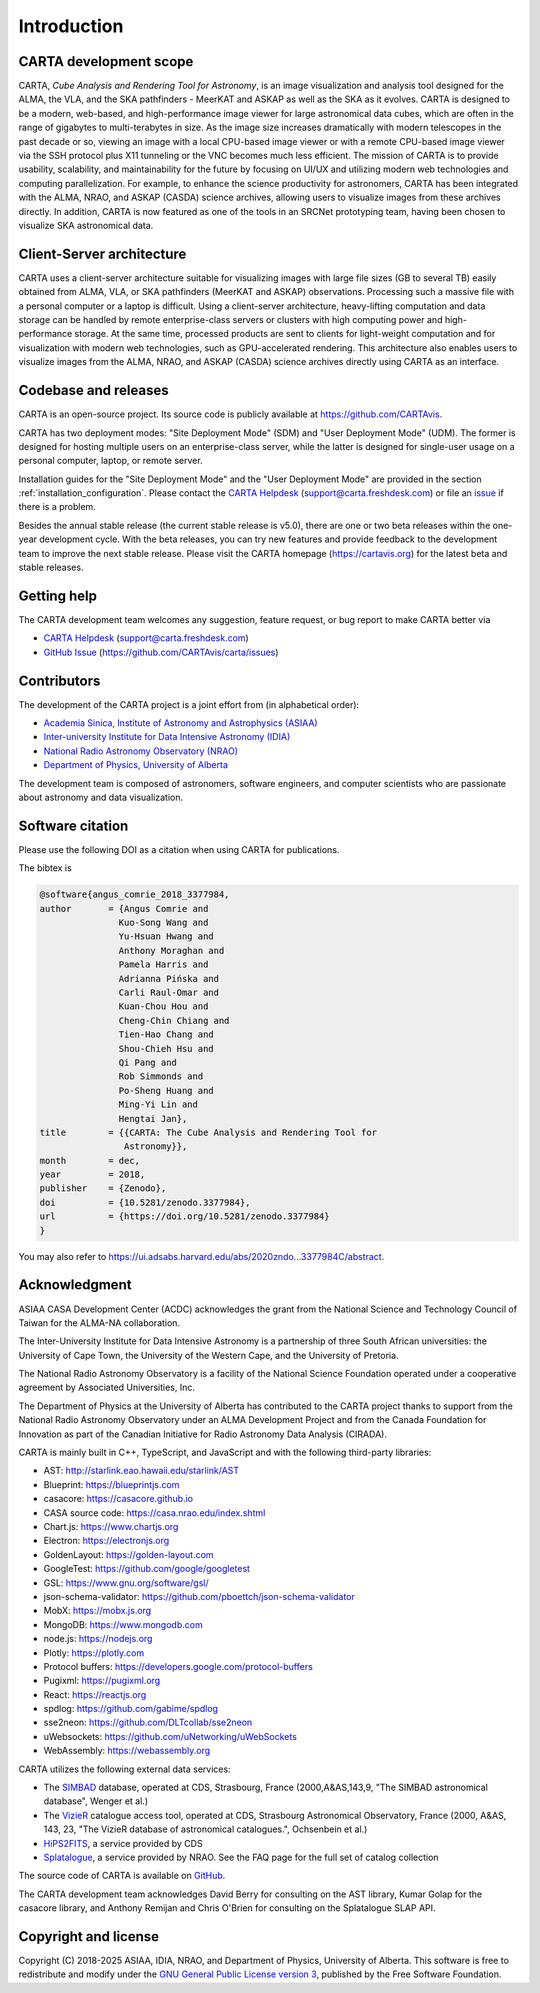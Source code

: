 Introduction
============

CARTA development scope
-----------------------
CARTA, *Cube Analysis and Rendering Tool for Astronomy*, is an image visualization and analysis tool designed for the ALMA, the VLA, and the SKA pathfinders - MeerKAT and ASKAP as well as the SKA as it evolves. CARTA is designed to be a modern, web-based, and high-performance image viewer for large astronomical data cubes, which are often in the range of gigabytes to multi-terabytes in size. As the image size increases dramatically with modern telescopes in the past decade or so, viewing an image with a local CPU-based image viewer or with a remote CPU-based image viewer via the SSH protocol plus X11 tunneling or the VNC becomes much less efficient. The mission of CARTA is to provide usability, scalability, and maintainability for the future by focusing on UI/UX and utilizing modern web technologies and computing parallelization. For example, to enhance the science productivity for astronomers, CARTA has been integrated with the ALMA, NRAO, and ASKAP (CASDA) science archives, allowing users to visualize images from these archives directly. In addition, CARTA is now featured as one of the tools in an SRCNet prototyping team, having been chosen to visualize SKA astronomical data.



Client-Server architecture
--------------------------
CARTA uses a client-server architecture suitable for visualizing images with large file sizes (GB to several TB) easily obtained from ALMA, VLA, or SKA pathfinders (MeerKAT and ASKAP) observations. Processing such a massive file with a personal computer or a laptop is difficult. Using a client-server architecture, heavy-lifting computation and data storage can be handled by remote enterprise-class servers or clusters with high computing power and high-performance storage. At the same time, processed products are sent to clients for light-weight computation and for visualization with modern web technologies, such as GPU-accelerated rendering. This architecture also enables users to visualize images from the ALMA, NRAO, and ASKAP (CASDA) science archives directly using CARTA as an interface. 


.. raw:: html

   <a href="_static/carta_intro_serverClient.png" target="_blank">
       <img src="_static/carta_intro_serverClient.png" 
           style="width:100%;height:auto;">
   </a>


Codebase and releases
---------------------
CARTA is an open-source project. Its source code is publicly available at https://github.com/CARTAvis. 

CARTA has two deployment modes: "Site Deployment Mode" (SDM) and "User Deployment Mode" (UDM). The former is designed for hosting multiple users on an enterprise-class server, while the latter is designed for single-user usage on a personal computer, laptop, or remote server. 

Installation guides for the "Site Deployment Mode" and the "User Deployment Mode" are provided in the section :ref:`installation_configuration`. Please contact the `CARTA Helpdesk <support@carta.freshdesk.com>`_ (support@carta.freshdesk.com) or file an `issue <https://github.com/CARTAvis/carta/issues>`_ if there is a problem. 

Besides the annual stable release (the current stable release is v5.0), there are one or two beta releases within the one-year development cycle. With the beta releases, you can try new features and provide feedback to the development team to improve the next stable release. Please visit the CARTA homepage (https://cartavis.org) for the latest beta and stable releases. 


Getting help
------------
The CARTA development team welcomes any suggestion, feature request, or bug report to make CARTA better via 

* `CARTA Helpdesk <support@carta.freshdesk.com>`_ (support@carta.freshdesk.com) 
* `GitHub Issue <https://github.com/CARTAvis/carta/issues>`_ (https://github.com/CARTAvis/carta/issues)


Contributors
------------
The development of the CARTA project is a joint effort from (in alphabetical order):

* `Academia Sinica, Institute of Astronomy and Astrophysics (ASIAA) <https://www.asiaa.sinica.edu.tw>`_
* `Inter-university Institute for Data Intensive Astronomy (IDIA) <https://idia.ac.za>`_
* `National Radio Astronomy Observatory (NRAO) <https://science.nrao.edu>`_
* `Department of Physics, University of Alberta <https://www.ualberta.ca/physics>`_


.. raw:: html

   <a href="_static/carta_wg_logo.png" target="_blank">
       <img src="_static/carta_wg_logo.png" 
            style="width:100%;height:auto;">
   </a>

The development team is composed of astronomers, software engineers, and computer scientists who are passionate about astronomy and data visualization.



Software citation
-----------------

Please use the following DOI as a citation when using CARTA for publications.

.. image:: https://zenodo.org/badge/DOI/10.5281/zenodo.3377984.svg
   :target: https://doi.org/10.5281/zenodo.3377984

The bibtex is

.. code-block:: bibtex
   
   @software{angus_comrie_2018_3377984,
   author       = {Angus Comrie and
                  Kuo-Song Wang and
                  Yu-Hsuan Hwang and
                  Anthony Moraghan and
                  Pamela Harris and
                  Adrianna Pińska and
                  Carli Raul-Omar and
                  Kuan-Chou Hou and
                  Cheng-Chin Chiang and
                  Tien-Hao Chang and
                  Shou-Chieh Hsu and
                  Qi Pang and
                  Rob Simmonds and
                  Po-Sheng Huang and
                  Ming-Yi Lin and
                  Hengtai Jan},
   title        = {{CARTA: The Cube Analysis and Rendering Tool for 
                   Astronomy}},
   month        = dec,
   year         = 2018,
   publisher    = {Zenodo},
   doi          = {10.5281/zenodo.3377984},
   url          = {https://doi.org/10.5281/zenodo.3377984}
   }

You may also refer to https://ui.adsabs.harvard.edu/abs/2020zndo...3377984C/abstract.

Acknowledgment
--------------
ASIAA CASA Development Center (ACDC) acknowledges the grant from the National Science and Technology Council of Taiwan for the ALMA-NA collaboration.

The Inter-University Institute for Data Intensive Astronomy is a partnership of three South African universities: the University of Cape Town, the University of the Western Cape, and the University of Pretoria.

The National Radio Astronomy Observatory is a facility of the National Science Foundation operated under a cooperative agreement by Associated Universities, Inc.

The Department of Physics at the University of Alberta has contributed to the CARTA project thanks to support from the National Radio Astronomy Observatory under an ALMA Development Project and from the Canada Foundation for Innovation as part of the Canadian Initiative for Radio Astronomy Data Analysis (CIRADA).

CARTA is mainly built in C++, TypeScript, and JavaScript and with the following third-party libraries:

* AST: http://starlink.eao.hawaii.edu/starlink/AST
* Blueprint: https://blueprintjs.com
* casacore: https://casacore.github.io
* CASA source code: https://casa.nrao.edu/index.shtml
* Chart.js: https://www.chartjs.org
* Electron: https://electronjs.org
* GoldenLayout: https://golden-layout.com
* GoogleTest: https://github.com/google/googletest
* GSL: https://www.gnu.org/software/gsl/
* json-schema-validator: https://github.com/pboettch/json-schema-validator
* MobX: https://mobx.js.org
* MongoDB: https://www.mongodb.com
* node.js: https://nodejs.org
* Plotly: https://plotly.com
* Protocol buffers: https://developers.google.com/protocol-buffers 
* Pugixml: https://pugixml.org
* React: https://reactjs.org
* spdlog: https://github.com/gabime/spdlog
* sse2neon: https://github.com/DLTcollab/sse2neon
* uWebsockets: https://github.com/uNetworking/uWebSockets
* WebAssembly: https://webassembly.org

CARTA utilizes the following external data services:

* The `SIMBAD <https://simbad.u-strasbg.fr>`_ database, operated at CDS, Strasbourg, France (2000,A&AS,143,9, "The SIMBAD astronomical database", Wenger et al.)
* The `VizieR <https://vizier.cds.unistra.fr>`_ catalogue access tool, operated at CDS, Strasbourg Astronomical Observatory, France (2000, A&AS, 143, 23, "The VizieR database of astronomical catalogues.", Ochsenbein et al.)
* `HiPS2FITS <https://alasky.cds.unistra.fr/hips-image-services/hips2fits>`_, a service provided by CDS
* `Splatalogue <https://splatalogue.online>`_, a service provided by NRAO. See the FAQ page for the full set of catalog collection

The source code of CARTA is available on `GitHub <https://github.com/CARTAvis>`_.

The CARTA development team acknowledges David Berry for consulting on the AST library, Kumar Golap for the casacore library, and Anthony Remijan and Chris O'Brien for consulting on the Splatalogue SLAP API.

Copyright and license
---------------------
Copyright (C) 2018-2025 ASIAA, IDIA, NRAO, and Department of Physics, University of Alberta. This software is free to redistribute and modify under the `GNU General Public License version 3 <http://www.gnu.org/copyleft/gpl.html>`_, published by the Free Software Foundation.
